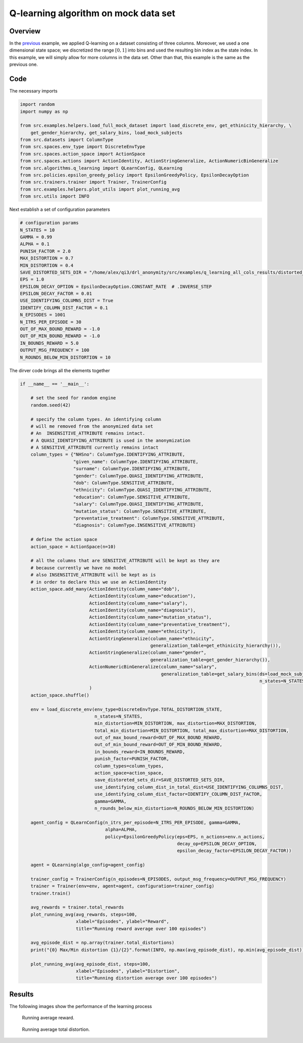 Q-learning algorithm on mock data set 
=====================================

Overview
--------

In the `previous <qlearning_three_columns.html>`_ example, we applied Q-learning on a dataset consisting
of three columns. Moreover, we used a one dimensional state space; we discretized the range :math:`[0,1]` into bins and used the
resulting bin index as the state index. In this example, we will simply allow for more columns in the data set. 
Other than that, this example is the same as the previous one. 

Code
----

The necessary imports

.. code-block::

	import random
	import numpy as np

	from src.examples.helpers.load_full_mock_dataset import load_discrete_env, get_ethinicity_hierarchy, \
	    get_gender_hierarchy, get_salary_bins, load_mock_subjects
	from src.datasets import ColumnType
	from src.spaces.env_type import DiscreteEnvType
	from src.spaces.action_space import ActionSpace
	from src.spaces.actions import ActionIdentity, ActionStringGeneralize, ActionNumericBinGeneralize
	from src.algorithms.q_learning import QLearnConfig, QLearning
	from src.policies.epsilon_greedy_policy import EpsilonGreedyPolicy, EpsilonDecayOption
	from src.trainers.trainer import Trainer, TrainerConfig
	from src.examples.helpers.plot_utils import plot_running_avg
	from src.utils import INFO

Next establish a set of configuration parameters

.. code-block::

	# configuration params
	N_STATES = 10
	GAMMA = 0.99
	ALPHA = 0.1
	PUNISH_FACTOR = 2.0
	MAX_DISTORTION = 0.7
	MIN_DISTORTION = 0.4
	SAVE_DISTORTED_SETS_DIR = "/home/alex/qi3/drl_anonymity/src/examples/q_learning_all_cols_results/distorted_set"
	EPS = 1.0
	EPSILON_DECAY_OPTION = EpsilonDecayOption.CONSTANT_RATE  # .INVERSE_STEP
	EPSILON_DECAY_FACTOR = 0.01
	USE_IDENTIFYING_COLUMNS_DIST = True
	IDENTIFY_COLUMN_DIST_FACTOR = 0.1
	N_EPISODES = 1001
	N_ITRS_PER_EPISODE = 30
	OUT_OF_MAX_BOUND_REWARD = -1.0
	OUT_OF_MIN_BOUND_REWARD = -1.0
	IN_BOUNDS_REWARD = 5.0
	OUTPUT_MSG_FREQUENCY = 100
	N_ROUNDS_BELOW_MIN_DISTORTION = 10
	
The dirver code brings all the elements together

.. code-block::

	if __name__ == '__main__':

	    # set the seed for random engine
	    random.seed(42)

	    # specify the column types. An identifying column
	    # will me removed from the anonymized data set
	    # An  INSENSITIVE_ATTRIBUTE remains intact.
	    # A QUASI_IDENTIFYING_ATTRIBUTE is used in the anonymization
	    # A SENSITIVE_ATTRIBUTE currently remains intact
	    column_types = {"NHSno": ColumnType.IDENTIFYING_ATTRIBUTE,
		            "given_name": ColumnType.IDENTIFYING_ATTRIBUTE,
		            "surname": ColumnType.IDENTIFYING_ATTRIBUTE,
		            "gender": ColumnType.QUASI_IDENTIFYING_ATTRIBUTE,
		            "dob": ColumnType.SENSITIVE_ATTRIBUTE,
		            "ethnicity": ColumnType.QUASI_IDENTIFYING_ATTRIBUTE,
		            "education": ColumnType.SENSITIVE_ATTRIBUTE,
		            "salary": ColumnType.QUASI_IDENTIFYING_ATTRIBUTE,
		            "mutation_status": ColumnType.SENSITIVE_ATTRIBUTE,
		            "preventative_treatment": ColumnType.SENSITIVE_ATTRIBUTE,
		            "diagnosis": ColumnType.INSENSITIVE_ATTRIBUTE}

	    # define the action space
	    action_space = ActionSpace(n=10)

	    # all the columns that are SENSITIVE_ATTRIBUTE will be kept as they are
	    # because currently we have no model
	    # also INSENSITIVE_ATTRIBUTE will be kept as is
	    # in order to declare this we use an ActionIdentity
	    action_space.add_many(ActionIdentity(column_name="dob"),
		                  ActionIdentity(column_name="education"),
		                  ActionIdentity(column_name="salary"),
		                  ActionIdentity(column_name="diagnosis"),
		                  ActionIdentity(column_name="mutation_status"),
		                  ActionIdentity(column_name="preventative_treatment"),
		                  ActionIdentity(column_name="ethnicity"),
		                  ActionStringGeneralize(column_name="ethnicity",
		                                         generalization_table=get_ethinicity_hierarchy()),
		                  ActionStringGeneralize(column_name="gender",
		                                         generalization_table=get_gender_hierarchy()),
		                  ActionNumericBinGeneralize(column_name="salary",
		                                             generalization_table=get_salary_bins(ds=load_mock_subjects(),
		                                                                                  n_states=N_STATES))
		                  )
	    action_space.shuffle()

	    env = load_discrete_env(env_type=DiscreteEnvType.TOTAL_DISTORTION_STATE,
		                    n_states=N_STATES,
		                    min_distortion=MIN_DISTORTION, max_distortion=MAX_DISTORTION,
		                    total_min_distortion=MIN_DISTORTION, total_max_distortion=MAX_DISTORTION,
		                    out_of_max_bound_reward=OUT_OF_MAX_BOUND_REWARD,
		                    out_of_min_bound_reward=OUT_OF_MIN_BOUND_REWARD,
		                    in_bounds_reward=IN_BOUNDS_REWARD,
		                    punish_factor=PUNISH_FACTOR,
		                    column_types=column_types,
		                    action_space=action_space,
		                    save_distoreted_sets_dir=SAVE_DISTORTED_SETS_DIR,
		                    use_identifying_column_dist_in_total_dist=USE_IDENTIFYING_COLUMNS_DIST,
		                    use_identifying_column_dist_factor=IDENTIFY_COLUMN_DIST_FACTOR,
		                    gamma=GAMMA,
		                    n_rounds_below_min_distortion=N_ROUNDS_BELOW_MIN_DISTORTION)

	    agent_config = QLearnConfig(n_itrs_per_episode=N_ITRS_PER_EPISODE, gamma=GAMMA,
		                        alpha=ALPHA,
		                        policy=EpsilonGreedyPolicy(eps=EPS, n_actions=env.n_actions,
		                                                   decay_op=EPSILON_DECAY_OPTION,
		                                                   epsilon_decay_factor=EPSILON_DECAY_FACTOR))

	    agent = QLearning(algo_config=agent_config)

	    trainer_config = TrainerConfig(n_episodes=N_EPISODES, output_msg_frequency=OUTPUT_MSG_FREQUENCY)
	    trainer = Trainer(env=env, agent=agent, configuration=trainer_config)
	    trainer.train()

	    avg_rewards = trainer.total_rewards
	    plot_running_avg(avg_rewards, steps=100,
		             xlabel="Episodes", ylabel="Reward",
		             title="Running reward average over 100 episodes")

	    avg_episode_dist = np.array(trainer.total_distortions)
	    print("{0} Max/Min distortion {1}/{2}".format(INFO, np.max(avg_episode_dist), np.min(avg_episode_dist)))

	    plot_running_avg(avg_episode_dist, steps=100,
		             xlabel="Episodes", ylabel="Distortion",
		             title="Running distortion average over 100 episodes")


Results
-------

The following images show the performance of the learning process

.. figure:: images/qlearn_rewards_all_cols.png
   
   Running average reward.
   
   
.. figure:: images/qlearn_distortion_multi_cols.png
   
   Running average total distortion.

